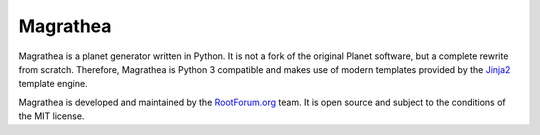 Magrathea
=========

.. image:: https://travis-ci.org/RootForum/magrathea.svg?branch=master
   :target: https://travis-ci.org/RootForum/magrathea
   :alt: Travis-ci: continuous integration status.

Magrathea is a planet generator written in Python. It is not a fork of the
original Planet software, but a complete rewrite from scratch. Therefore,
Magrathea is Python 3 compatible and makes use of modern templates provided
by the `Jinja2`_ template engine.

Magrathea is developed and maintained by the `RootForum.org`_ team. It is open
source and subject to the conditions of the MIT license.


.. _Jinja2: http://jinja.pocoo.org/
.. _RootForum.org: http://www.rootforum.org/